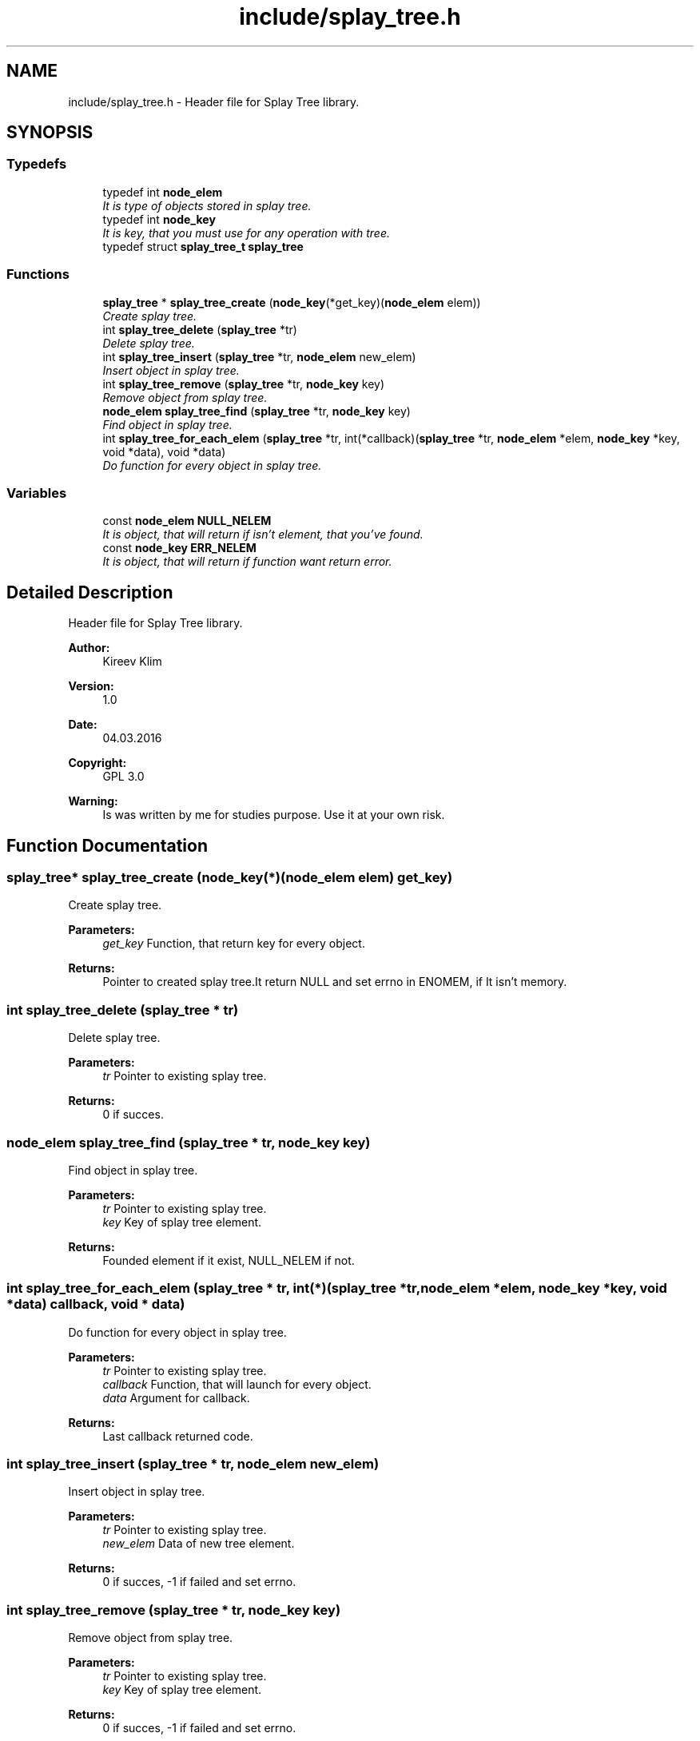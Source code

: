 .TH "include/splay_tree.h" 3 "Mon Mar 7 2016" "Version 1.0" "Splay tree library" \" -*- nroff -*-
.ad l
.nh
.SH NAME
include/splay_tree.h \- Header file for Splay Tree library\&.  

.SH SYNOPSIS
.br
.PP
.SS "Typedefs"

.in +1c
.ti -1c
.RI "typedef int \fBnode_elem\fP"
.br
.RI "\fIIt is type of objects stored in splay tree\&. \fP"
.ti -1c
.RI "typedef int \fBnode_key\fP"
.br
.RI "\fIIt is key, that you must use for any operation with tree\&. \fP"
.ti -1c
.RI "typedef struct \fBsplay_tree_t\fP \fBsplay_tree\fP"
.br
.in -1c
.SS "Functions"

.in +1c
.ti -1c
.RI "\fBsplay_tree\fP * \fBsplay_tree_create\fP (\fBnode_key\fP(*get_key)(\fBnode_elem\fP elem))"
.br
.RI "\fICreate splay tree\&. \fP"
.ti -1c
.RI "int \fBsplay_tree_delete\fP (\fBsplay_tree\fP *tr)"
.br
.RI "\fIDelete splay tree\&. \fP"
.ti -1c
.RI "int \fBsplay_tree_insert\fP (\fBsplay_tree\fP *tr, \fBnode_elem\fP new_elem)"
.br
.RI "\fIInsert object in splay tree\&. \fP"
.ti -1c
.RI "int \fBsplay_tree_remove\fP (\fBsplay_tree\fP *tr, \fBnode_key\fP key)"
.br
.RI "\fIRemove object from splay tree\&. \fP"
.ti -1c
.RI "\fBnode_elem\fP \fBsplay_tree_find\fP (\fBsplay_tree\fP *tr, \fBnode_key\fP key)"
.br
.RI "\fIFind object in splay tree\&. \fP"
.ti -1c
.RI "int \fBsplay_tree_for_each_elem\fP (\fBsplay_tree\fP *tr, int(*callback)(\fBsplay_tree\fP *tr, \fBnode_elem\fP *elem, \fBnode_key\fP *key, void *data), void *data)"
.br
.RI "\fIDo function for every object in splay tree\&. \fP"
.in -1c
.SS "Variables"

.in +1c
.ti -1c
.RI "const \fBnode_elem\fP \fBNULL_NELEM\fP"
.br
.RI "\fIIt is object, that will return if isn't element, that you've found\&. \fP"
.ti -1c
.RI "const \fBnode_key\fP \fBERR_NELEM\fP"
.br
.RI "\fIIt is object, that will return if function want return error\&. \fP"
.in -1c
.SH "Detailed Description"
.PP 
Header file for Splay Tree library\&. 


.PP
\fBAuthor:\fP
.RS 4
Kireev Klim 
.RE
.PP
\fBVersion:\fP
.RS 4
1\&.0 
.RE
.PP
\fBDate:\fP
.RS 4
04\&.03\&.2016 
.RE
.PP
\fBCopyright:\fP
.RS 4
GPL 3\&.0 
.RE
.PP
\fBWarning:\fP
.RS 4
Is was written by me for studies purpose\&. Use it at your own risk\&. 
.RE
.PP

.SH "Function Documentation"
.PP 
.SS "\fBsplay_tree\fP* splay_tree_create (\fBnode_key\fP(*)(\fBnode_elem\fP elem) get_key)"

.PP
Create splay tree\&. 
.PP
\fBParameters:\fP
.RS 4
\fIget_key\fP Function, that return key for every object\&. 
.RE
.PP
\fBReturns:\fP
.RS 4
Pointer to created splay tree\&.It return NULL and set errno in ENOMEM, if It isn't memory\&. 
.RE
.PP

.SS "int splay_tree_delete (\fBsplay_tree\fP * tr)"

.PP
Delete splay tree\&. 
.PP
\fBParameters:\fP
.RS 4
\fItr\fP Pointer to existing splay tree\&. 
.RE
.PP
\fBReturns:\fP
.RS 4
0 if succes\&. 
.RE
.PP

.SS "\fBnode_elem\fP splay_tree_find (\fBsplay_tree\fP * tr, \fBnode_key\fP key)"

.PP
Find object in splay tree\&. 
.PP
\fBParameters:\fP
.RS 4
\fItr\fP Pointer to existing splay tree\&. 
.br
\fIkey\fP Key of splay tree element\&. 
.RE
.PP
\fBReturns:\fP
.RS 4
Founded element if it exist, NULL_NELEM if not\&. 
.RE
.PP

.SS "int splay_tree_for_each_elem (\fBsplay_tree\fP * tr, int(*)(\fBsplay_tree\fP *tr, \fBnode_elem\fP *elem, \fBnode_key\fP *key, void *data) callback, void * data)"

.PP
Do function for every object in splay tree\&. 
.PP
\fBParameters:\fP
.RS 4
\fItr\fP Pointer to existing splay tree\&. 
.br
\fIcallback\fP Function, that will launch for every object\&. 
.br
\fIdata\fP Argument for callback\&. 
.RE
.PP
\fBReturns:\fP
.RS 4
Last callback returned code\&. 
.RE
.PP

.SS "int splay_tree_insert (\fBsplay_tree\fP * tr, \fBnode_elem\fP new_elem)"

.PP
Insert object in splay tree\&. 
.PP
\fBParameters:\fP
.RS 4
\fItr\fP Pointer to existing splay tree\&. 
.br
\fInew_elem\fP Data of new tree element\&. 
.RE
.PP
\fBReturns:\fP
.RS 4
0 if succes, -1 if failed and set errno\&. 
.RE
.PP

.SS "int splay_tree_remove (\fBsplay_tree\fP * tr, \fBnode_key\fP key)"

.PP
Remove object from splay tree\&. 
.PP
\fBParameters:\fP
.RS 4
\fItr\fP Pointer to existing splay tree\&. 
.br
\fIkey\fP Key of splay tree element\&. 
.RE
.PP
\fBReturns:\fP
.RS 4
0 if succes, -1 if failed and set errno\&. 
.RE
.PP

.SH "Author"
.PP 
Generated automatically by Doxygen for Splay tree library from the source code\&.
